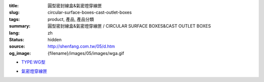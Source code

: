 :title: 圓型密封線盒&氣密燈穿線匣
:slug: circular-surface-boxes-cast-outlet-boxes
:tags: product, 產品, 產品分類
:summary: 圓型密封線盒&氣密燈穿線匣 / CIRCULAR SURFACE BOXES&CAST OUTLET BOXES
:lang: zh
:status: hidden
:source: http://shenfang.com.tw/05/d.htm
:og_image: {filename}/images/05/images/wga.gif


- `TYPE:WG型 <{filename}wg-type.rst>`_

  .. image:: {filename}/images/05/images/wga.gif
     :name: http://shenfang.com.tw/05/images/WGA.gif
     :alt: product
     :class: product-image-thumbnail

  .. image:: {filename}/images/05/images/wgc.gif
     :name: http://shenfang.com.tw/05/images/WGC.gif
     :alt: product
     :class: product-image-thumbnail

  .. image:: {filename}/images/05/images/wgl.gif
     :name: http://shenfang.com.tw/05/images/WGL.gif
     :alt: product
     :class: product-image-thumbnail

  .. image:: {filename}/images/05/images/wgt.gif
     :name: http://shenfang.com.tw/05/images/WGT.gif
     :alt: product
     :class: product-image-thumbnail

  .. image:: {filename}/images/05/images/wgx.gif
     :name: http://shenfang.com.tw/05/images/WGX.gif
     :alt: product
     :class: product-image-thumbnail

- `氣密燈穿線匣 <{filename}cast-outlet-boxes.rst>`_

  .. image:: {filename}/images/05/images/gh.gif
     :name: http://shenfang.com.tw/05/images/GH.gif
     :alt: product
     :class: product-image-thumbnail

  .. image:: {filename}/images/05/images/gs.gif
     :name: http://shenfang.com.tw/05/images/GS.gif
     :alt: product
     :class: product-image-thumbnail
